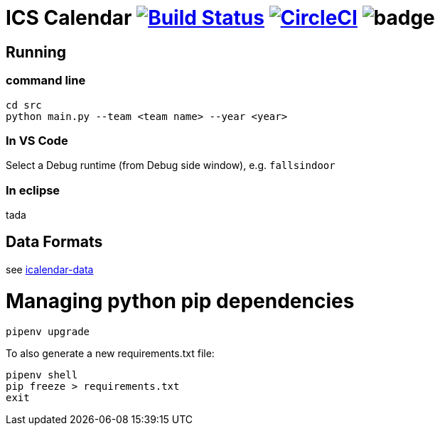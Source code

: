 = ICS Calendar image:https://travis-ci.org/garymcwilliams/icalendar.svg?branch=master["Build Status", link="https://travis-ci.org/garymcwilliams/icalendar"] image:https://circleci.com/gh/garymcwilliams/icalendar.svg?style=svg["CircleCI", link="https://circleci.com/gh/garymcwilliams/icalendar"] image:https://github.com/garymcwilliams/icalendar/workflows/Python%20Coverage%20Workflow/badge.svg?branch=master[]

== Running

=== command line
[source]
----
cd src
python main.py --team <team name> --year <year>
----

=== In VS Code
Select a Debug runtime (from Debug side window), e.g. `fallsindoor`

=== In eclipse
tada

== Data Formats
see link:https://github.com/garymcwilliams/icalendar-data[icalendar-data]

= Managing python pip dependencies

[source]
----
pipenv upgrade
----

To also generate a new requirements.txt file:
[source]
----
pipenv shell
pip freeze > requirements.txt
exit
----
